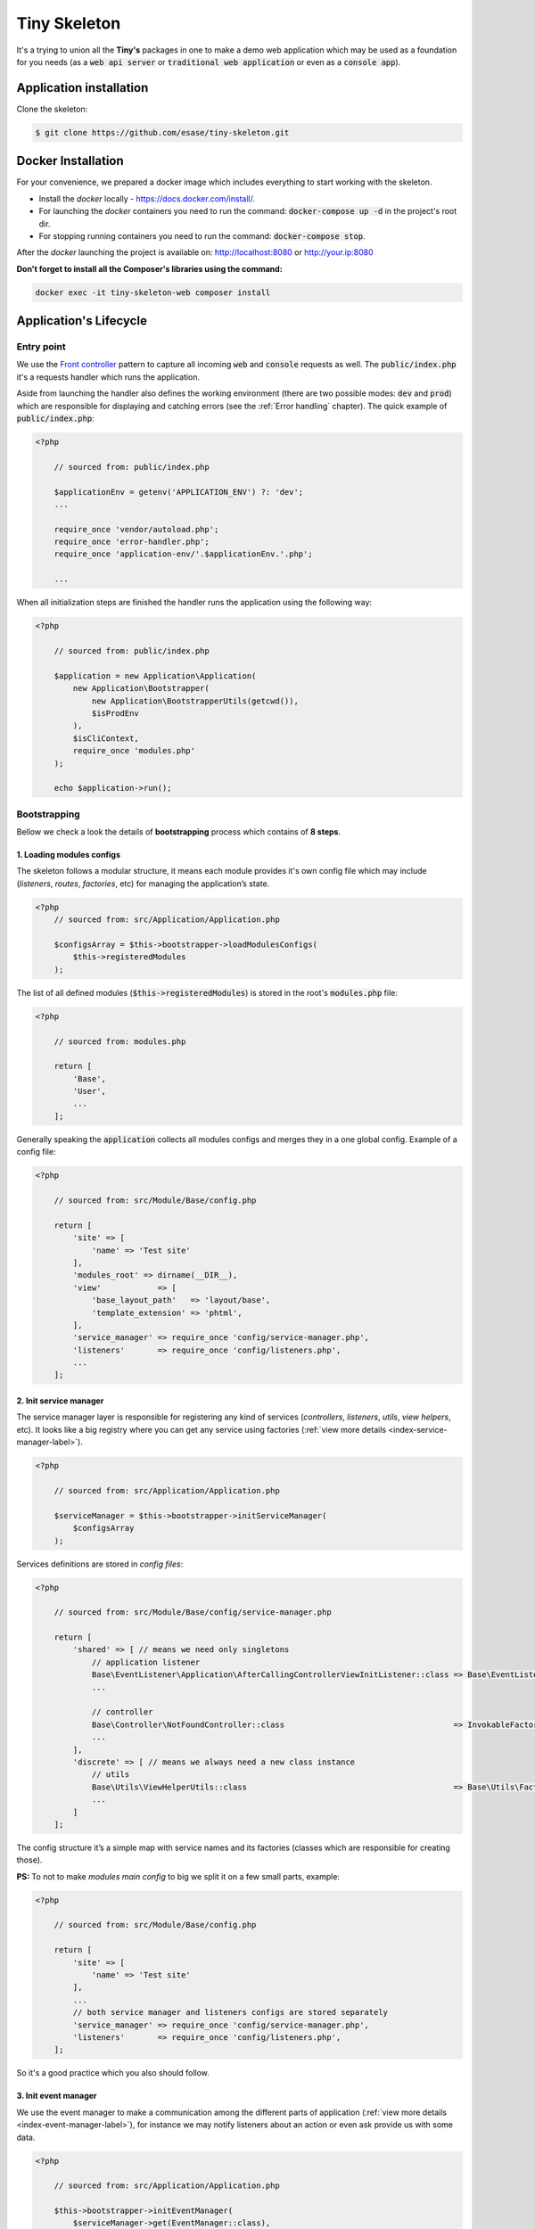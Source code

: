 .. _index-skeleton-label:


Tiny Skeleton
=============

It's a trying to union all the **Tiny's** packages in one  to make a demo web
application which may be used as a foundation for you needs (as a :code:`web api server` or :code:`traditional web application`
or even as a :code:`console app`).

Application installation
------------------------

Clone the skeleton:


.. code-block:: bash

    $ git clone https://github.com/esase/tiny-skeleton.git

Docker Installation
-------------------

For your convenience, we prepared a docker image which includes everything to start working with the skeleton.

- Install the `docker` locally - https://docs.docker.com/install/.
- For launching the `docker` containers you need to run the command: :code:`docker-compose up -d` in the project's root dir.
- For stopping running containers you need to run the command: :code:`docker-compose stop`.


After the `docker` launching the project is available on: http://localhost:8080 or http://your.ip:8080

**Don't forget to install all the Composer's libraries using the command:**

.. code-block:: bash

    docker exec -it tiny-skeleton-web composer install

Application's Lifecycle
-----------------------

-----------
Entry point
-----------

We use the `Front controller <https://en.wikipedia.org/wiki/Front_controller>`_ pattern to capture all incoming :code:`web` and :code:`console` requests as well.
The  :code:`public/index.php` it's a requests handler  which runs the application.

Aside from launching the handler also defines the working environment
(there are two possible modes: :code:`dev` and :code:`prod`) which are responsible for displaying and catching errors (see the :ref:`Error handling` chapter).
The quick example of :code:`public/index.php`:

.. code-block:: php

    <?php

        // sourced from: public/index.php

        $applicationEnv = getenv('APPLICATION_ENV') ?: 'dev';
        ...

        require_once 'vendor/autoload.php';
        require_once 'error-handler.php';
        require_once 'application-env/'.$applicationEnv.'.php';

        ...

When all initialization steps are finished the handler runs the application using the following way:

.. code-block:: php

    <?php

        // sourced from: public/index.php

        $application = new Application\Application(
            new Application\Bootstrapper(
                new Application\BootstrapperUtils(getcwd()),
                $isProdEnv
            ),
            $isCliContext,
            require_once 'modules.php'
        );

        echo $application->run();

-------------
Bootstrapping
-------------

Bellow we check a look the details of **bootstrapping** process which contains of **8 steps**.

**************************
1. Loading modules configs
**************************


The skeleton follows a modular structure, it means each module provides it's own config file which may include
(`listeners`, `routes`, `factories`, etc)  for managing the application’s state.

.. code-block:: php

    <?php
        // sourced from: src/Application/Application.php

        $configsArray = $this->bootstrapper->loadModulesConfigs(
            $this->registeredModules
        );

The list of all defined modules (:code:`$this->registeredModules`) is stored in the root's :code:`modules.php` file:

.. code-block:: php

    <?php

        // sourced from: modules.php

        return [
            'Base',
            'User',
            ...
        ];

Generally speaking the :code:`application` collects all modules configs and merges they in a one global config.
Example of a config file:

.. code-block:: php

    <?php

        // sourced from: src/Module/Base/config.php

        return [
            'site' => [
                'name' => 'Test site'
            ],
            'modules_root' => dirname(__DIR__),
            'view'            => [
                'base_layout_path'   => 'layout/base',
                'template_extension' => 'phtml',
            ],
            'service_manager' => require_once 'config/service-manager.php',
            'listeners'       => require_once 'config/listeners.php',
            ...
        ];

***********************
2. Init service manager
***********************

The service manager layer is responsible for registering any kind of services
(`controllers`, `listeners`, `utils`, `view helpers`, etc).
It looks like a big registry where you can get any service using factories (:ref:`view more details <index-service-manager-label>`).

.. code-block:: php

    <?php

        // sourced from: src/Application/Application.php

        $serviceManager = $this->bootstrapper->initServiceManager(
            $configsArray
        );

Services definitions are stored in `config files`:

.. code-block:: php

    <?php

        // sourced from: src/Module/Base/config/service-manager.php

        return [
            'shared' => [ // means we need only singletons
                // application listener
                Base\EventListener\Application\AfterCallingControllerViewInitListener::class => Base\EventListener\Application\Factory\AfterCallingControllerViewInitListenerFactory::class,
                ...

                // controller
                Base\Controller\NotFoundController::class                                    => InvokableFactory::class,
                ...
            ],
            'discrete' => [ // means we always need a new class instance
                // utils
                Base\Utils\ViewHelperUtils::class                                            => Base\Utils\Factory\ViewHelperUtilsFactory::class,
                ...
            ]
        ];

The config structure it’s a simple map with service names and its factories (classes which are responsible for creating those).

**PS:** To not to make `modules main config` to big we split it on a few small parts, example:

.. code-block:: php

    <?php

        // sourced from: src/Module/Base/config.php

        return [
            'site' => [
                'name' => 'Test site'
            ],
            ...
            // both service manager and listeners configs are stored separately
            'service_manager' => require_once 'config/service-manager.php',
            'listeners'       => require_once 'config/listeners.php',
        ];

So it's a good practice which you also should follow.

*********************
3. Init event manager
*********************

We use the event manager to make a communication among the different parts of application (:ref:`view more details <index-event-manager-label>`),
for instance we may notify listeners about an action or even ask provide us with some data.

.. code-block:: php

    <?php

        // sourced from: src/Application/Application.php

        $this->bootstrapper->initEventManager(
            $serviceManager->get(EventManager::class),
            $configsArray
        );

Listeners definitions also are stored in `config files`:

.. code-block:: php

    <?php

        // sourced from: src/Module/Base/config/listeners.php

        return [
            // application
            [
                'event'    => EventManager\ControllerEvent::EVENT_BEFORE_CALLING_CONTROLLER,
                'listener' => EventListener\Application\BeforeCallingControllerCorsListener::class,
                'priority' => -1000,
            ],
            ...
            // view helper
            [
                'event'    => View::EVENT_CALL_VIEW_HELPER.'config',
                'listener' => EventListener\ViewHelper\ViewHelperConfigListener::class,
            ],
            ...
        ];

It’s a list of named events and their handlers. Optionally you may setup a listener's :code:`priority` to manage their calling order.

**********************
4. Init config service
**********************

To make raw collected modules configs available in the application we need to register them as a service.

.. code-block:: php

    <?php

        // sourced from: src/Application/Application.php

        $this->bootstrapper->initConfigsService(
            $serviceManager->get(EventManager::class),
            $serviceManager->get(ConfigService::class),
            $configsArray
        );

Whenever you need an access to that configs you may inject the `config service` into you class and get access to any config value:

.. code-block:: php

    <?php

        // sourced from: src/Module/Base/EventListener/Application/AfterCallingControllerViewInitListener.php

        // a factory
        return new AfterCallingControllerViewInitListener(
            $serviceManager->get(ConfigService::class),
            ...
        );

        ...

        // somewhere inside the AfterCallingControllerViewInitListener
        $configValue = $this->configService->getConfig('config_key');
        ...

The final collected list of configs maybe modified by :code:`listeners` in the :code:`Event manager`.
Read more at: :ref:`Configs events`

**************
5. Init routes
**************

On this step application collects and registers routes which are used in the navigation.

.. code-block:: php

    <?php

        // sourced from: src/Application/Application.php

        $this->bootstrapper->initRoutes(
            $serviceManager->get(EventManager::class),
            $serviceManager->get(Router::class),
            $serviceManager->get(ConfigService::class),
            $this->isCliContext // auto detect the current context
        );

For the performance reason application collects only routes related to the current context. Context may be either :code:`console` or :code:`http|http_api`.
Routes definitions are stored in `config files`:

.. code-block:: php

    <?php

        // sourced from: src/Module/User/config/routes.php

        return [
            'http'     => [
                [
                    'request'     => '/users',
                    'controller'  => Controller\UserController::class,
                    'action_list' => [
                        Request::METHOD_GET  => 'list',
                        Request::METHOD_POST => 'create',
                    ],
                ],
            ],
            'http_api' => [
                  [
                    'request'     => '/api/v1/users',
                    'controller'  => Controller\UserApiController::class,
                    'action_list' => [
                        Request::METHOD_GET  => 'list',
                        Request::METHOD_POST => 'create',
                    ],
                ],
            ],
            'console'  => [
                [
                    'request'     => 'user list',
                    'controller'  => Controller\UserCliController::class,
                    'action_list' => 'list',
                ],
            ],
        ];

We split the :code:`http` and :code:`http api` routes due to different error handling strategy.
For example when the :code:`404` error occurred we display a normal `404 page`  but for the api routes whe display :code:`json response`.

The routes registration process maybe changed by :code:`listeners`.
For instance you can add a new route or delete some of existing ones using different criteria. Read more at: :ref:`Route events`

**************
6. Init router
**************

The router's main job is to find a `matched route` inside registered routes using a request query or throw an exception if it cannot be found.

.. code-block:: php

    <?php

        // sourced from: src/Application/Application.php

        $route = $this->bootstrapper->initRouter(
            $serviceManager->get(EventManager::class),
            $serviceManager->get(Router::class)
        );

Using :code:`listeners` in this case you can manipulate of searching a matched
route or catch the :code:`Exception` when route is not found and show a `404 page` as an example.
Read more at: :ref:`Router events`

******************
7. Init controller
******************

When a :code:`Route` is found  we are able to call an associated controller's method and get a response.

.. code-block:: php

    <?php

        // sourced from: src/Application/Application.php

        $response = $this->bootstrapper->initController(
            $serviceManager->get(EventManager::class),
            $serviceManager->get($route->getController()),
            $serviceManager->get(Http\Request::class),
            $serviceManager->get(Http\AbstractResponse::class),
            $route
        );

Like in all the previous examples here you also is available to control the :code:`execution flow` using listeners.
For example before execute a  method we may check a `user's role` or even `gzip` the received response after the execution,
you are free to implement anything you want.
Read more at: :ref:`Controller events`

****************
8. Init response
****************

The latest step in the life cycle process. The received response from the controller from the previous step is triggering to listeners,
then it displays in a browser or in the console.

.. code-block:: php

    <?php

        // sourced from: src/Application/Application.php

        $responseText = $this->bootstrapper->initResponse(
            $serviceManager->get(EventManager::class),
            $response,
            $route->getController(),
            $route->getMatchedAction()
        );

So it's a good place to process the response. For instance you may wrap received response with your custom content.
For example you may show a profiler information.
Read more at: :ref:`Response events`

Lifecycle events
----------------

Lifecycle events help you influence on the bootstrapping process using event listeners .

--------------
Configs events
--------------

When the :code:`application` finishes collecting configs from modules it triggers an :code:`Event`
passing a raw list of configs (`a merged array`) to its  listeners:

.. code-block:: php

    <?php

        // sourced from: src/Application/Bootstrapper.php

        // src/Application/EventManager/ConfigEvent.php
        $setEvent = new ConfigEvent($configsArray); // a raw list of configs
        $eventManager->trigger(
            ConfigEvent::EVENT_SET_CONFIGS,
            $setEvent
        );

        // register processed configs in the `ConfigService`
        $configsService->setConfigs($setEvent->getData());

So it gives us a beautiful opportunity to change the final config list from any custom module.
In the example below we will try to implement a listener which changes some of existing config value.
So lets imagine we have a module's config like:

.. code-block:: php

    <?php

        return [
            'test' => 'test_value'
        ];

Our target is to change the :code:`test` config value with a different one. For that we need a :code:`listener` class,
lets say it would be the: :code:`Module/CustomModule/EventListener/Application/SetConfigChangerListener.php`

.. code-block:: php

    <?php

        namespace Tiny\Skeleton\Module\CustomModule\EventListener\Application;

        use Tiny\Skeleton\Application\EventManager\ConfigEvent;

        class SetConfigChangerListener
        {
            /**
             * @param  ConfigEvent  $event
             */
            public function __invoke(ConfigEvent $event)
            {
                $configs = $event->getData();

                // change the the config value
                if (isset($configs['test'])) {
                    $configs['test'] = 'new_test_value';
                }

                $event->setData($configs);
            }
        }

Now we only need to register the :code:`listener` in the config file:

.. code-block:: php

    <?php

        // Module/CustomModule/config.php

        use Tiny\Skeleton\Application\EventManager;
        use Tiny\Skeleton\Module\CustomModule\EventListener;

        return [
            'listeners' => [
                // application
                [
                    'event'    => EventManager\ConfigEvent::EVENT_SET_CONFIGS,
                    'listener' => EventListener\Application\SetConfigChangerListener::class,
                ],
            ]
        ];

------------
Route events
------------

Every time when the :code:`application` registers a new route (collected from `modules configs`) it triggers an :code:`Event`
passing an instance of :code:`Router\Route` to its listeners:

.. code-block:: php

    <?php

        // sourced from: src/Application/Bootstrapper.php

        $route = new Router\Route(
            $request,
            $controller,
            $actionList,
            ($route['type'] ?? Router\Route::TYPE_LITERAL),
            ($route['request_params'] ?? []),
            ($route['spec'] ?? ''),
            $context
        );

        // src/Application/EventManager/RouteEvent.php
        $registerEvent = new RouteEvent($route);
        $eventManager->trigger(
            RouteEvent::EVENT_REGISTER_ROUTE,
            $registerEvent
        );

        // register the processed route
        $router->registerRoute($registerEvent->getData());

How can we use that? For instance there is an integration of `CORS <https://developer.mozilla.org/en/docs/Web/HTTP/CORS>`_
in the application which just adds the :code:`HTTP` method :code:`OPTIONS` to each route automatically.
Lets check it closer: (:code:`Module/Base/EventListener/Application/RegisterRouteCorsListener.php`):

.. code-block:: php

    <?php

        // sourced from: src/Module/Base/EventListener/Application/RegisterRouteCorsListener.php

        namespace Tiny\Skeleton\Module\Base\EventListener\Application;

        use Tiny\Skeleton\Application\EventManager\RouteEvent;
        use Tiny\Http\Request;
        use Tiny\Router\Route;

        class RegisterRouteCorsListener
        {

            /**
             * @var Request
             */
            private Request $request;

            /**
             * RegisterRouteCorsListener constructor.
             *
             * @param  Request  $request
             */
            public function __construct(Request $request)
            {
                $this->request = $request;
            }

            /**
             * @param  RouteEvent  $event
             */
            public function __invoke(RouteEvent $event)
            {
                // whenever we receive the 'OPTIONS' request from a browser we assign the 'OPTIONS' method to each route
                if ($this->request->isOptions()) {
                    /** @var Route $route */
                    $route = $event->getData();

                    if (is_array($route->getActionList())) {
                        // modify the route
                        $route->setActionList(
                            array_merge(
                                $route->getActionList(), [
                                    Request::METHOD_OPTIONS => 'index', // now we also support OPTIONS, and you don't need to define it manually
                                ]
                            )
                        );

                        $event->setData($route);
                    }
                }
            }

        }

The listener is is registered in the :code:`config file`:

.. code-block:: php

    <?php

        // sourced from: src/Module/Base/config/listeners.php

        use Tiny\Skeleton\Application\EventManager;
        use Tiny\Skeleton\Module\Base\EventListener;

        return [
            'listeners' => [
                // application
                [
                    'event'    => EventManager\RouteEvent::EVENT_REGISTER_ROUTE,
                    'listener' => EventListener\Application\RegisterRouteCorsListener::class,
                ],
            ]
        ];

-------------
Router events
-------------

On the router initialization step the router tries to find a matched route analyzing a request string and registered routes.
There are three possible events triggered by the router init method:

* :code:`RouteEvent::EVENT_BEFORE_MATCHING_ROUTE` - triggers before start matching routes.
* :code:`RouteEvent::EVENT_AFTER_MATCHING_ROUTE` - triggers after a route is found.
* :code:`RouteEvent::EVENT_ROUTE_EXCEPTION` - triggers when a route cannot be found.

the full method looks like:

.. code-block:: php

    <?php

        // sourced from: src/Application/Bootstrapper.php

        try {
            // src/Application/EventManager/RouteEvent.php
            $beforeEvent = new RouteEvent();
            $eventManager->trigger(
                RouteEvent::EVENT_BEFORE_MATCHING_ROUTE,
                $beforeEvent
            );

            // return a modified route
            if ($beforeEvent->getData()) {
                return $beforeEvent->getData();
            }

            // find a matched route
            $route = $router->getMatchedRoute();

            $afterEvent = new RouteEvent($route);
            $eventManager->trigger(
                RouteEvent::EVENT_AFTER_MATCHING_ROUTE,
                $afterEvent
            );

            return $afterEvent->getData();
        } catch (Throwable $e) {
            $routeExceptionEvent = new RouteEvent(
                null, [
                    'exception' => $e,
                ]
            );
            $eventManager->trigger(
                RouteEvent::EVENT_ROUTE_EXCEPTION,
                $routeExceptionEvent
            );

            // return a modified route
            if ($routeExceptionEvent->getData()) {
                return $routeExceptionEvent->getData();
            }

            throw $e;
        }

You can subscribe to any of those events and return a custom :code:`route` which depends on you needs.
But in our example we will register a listener for handling a :code:`404` page (`Not found`) when the :code:`RouteEvent::EVENT_ROUTE_EXCEPTION` is triggered.

So let's create a new :code:`listener` class in your module (suppose it's a `CustomModule`):

.. code-block:: php

    <?php

    namespace Tiny\Skeleton\Module\CustomModule\EventListener\Application;

    use Tiny\Skeleton\Application\EventManager\RouteEvent;
    use Tiny\Router\Route;
    use Tiny\Skeleton\Module\CustomModule\Controller\NotFoundController;

    class RouteExceptionNotRegisteredListener
    {
        /**
         * @param  RouteEvent  $event
         */
        public function __invoke(RouteEvent $event)
        {
            // by default the 'NotFoundController' will be assigned for all non existing routes
            $route = new Route(
                '',
                NotFoundController::class,
                'index'
            );
            $route->setMatchedAction('index');

            // return our custom route
            $event->setData(
                $route
            );
        }

    }

Now we need to register it in the configs:

.. code-block:: php

    <?php

        // Module/CustomModule/config.php

        use Tiny\Skeleton\Application\EventManager;
        use Tiny\Skeleton\Module\CustomModule\EventListener;

        return [
            'listeners' => [
                // application
                [
                    'event'    => EventManager\RouteEvent::EVENT_ROUTE_EXCEPTION,
                    'listener' => EventListener\Application\RouteExceptionNotRegisteredListener::class,
                ],
            ]
        ];

-----------------
Controller events
-----------------

When a matched :code:`route` is found by the :code:`router` it calls a related controller's method to get a response
which will be returned and displayed.
There are three possible events triggered by the controller init method:

* :code:`RouteEvent::EVENT_BEFORE_CALLING_CONTROLLER` - triggers before execution a controller's method.
* :code:`RouteEvent::EVENT_AFTER_CALLING_CONTROLLER` - triggers after the controller's execution.
* :code:`RouteEvent::EVENT_CONTROLLER_EXCEPTION` - triggers when the execution gives exceptions.

the full method looks like:

.. code-block:: php

    <?php

        // sourced from: src/Application/Bootstrapper.php

        try {
            $beforeEvent = new ControllerEvent(
                null, [
                    'route' => $route,
                ]
            );
            $eventManager->trigger(
                ControllerEvent::EVENT_BEFORE_CALLING_CONTROLLER,
                $beforeEvent
            );

            // return a modified response
            if ($beforeEvent->getData()) {
                return $beforeEvent->getData();
            }

            // call the controller's action
            $controller->{$route->getMatchedAction()}($response, $request);

            $afterEvent = new ControllerEvent(
                $response, [
                    'route' => $route,
                ]
            );
            $eventManager->trigger(
                ControllerEvent::EVENT_AFTER_CALLING_CONTROLLER,
                $afterEvent
            );

            return $afterEvent->getData();
        } catch (Throwable $e) {
            $requestExceptionEvent = new ControllerEvent(
                null, [
                    'exception' => $e,
                    'route'     => $route,
                ]
            );
            $eventManager->trigger(
                ControllerEvent::EVENT_CONTROLLER_EXCEPTION,
                $requestExceptionEvent
            );

            // return a modified response
            if ($requestExceptionEvent->getData()) {
                return $requestExceptionEvent->getData();
            }

            throw $e;
        }

Again you may use any of those events to implement a custom logic. In example below we will try to implement
a very simple listener which checks if a user is `logged in` before execution a controller's method.
And if it not the user will be redirected to a login page.

We need to create a new listener class in your module (suppose it’s a `CustomModule`):

.. code-block:: php

    <?php

    namespace Tiny\Skeleton\Module\CustomModule\EventListener\Application;

    use Tiny\Skeleton\Application\EventManager\RouteEvent;
    use Tiny\Http;
    use Tiny\Router\Route;
    use AuthService;

    class BeforeCallingControllerAuthGuardListener
    {

        /**
         * @var Http\AbstractResponse
         */
        private Http\AbstractResponse $response;

        /**
         * @var AuthService
         */
        private AuthService $authService;

        /**
         * @var Http\ResponseHttpUtils
         */
        private Http\ResponseHttpUtils $httpUtils;

        /**
         * BeforeCallingControllerAuthGuardListener constructor.
         *
         * @param  Http\AbstractResponse   $response
         */
        public function __construct(
            Http\AbstractResponse $response,
            AuthService $authService,
            Http\ResponseHttpUtils $httpUtils
        ) {
            $this->response = $response;
            $this->authService = $authService;
            $this->httpUtils = $httpUtils;
        }

        /**
         * @param  ControllerEvent  $event
         */
        public function __invoke(ControllerEvent $event)
        {
            if (!$this->authService->isAuthenticated()) {
                // return empty response and send the location header
                $this->httpUtils->sendHeaders([
                    'Location: http://www.example.com/login'
                ]);
                $event->setData($this->response);
            }
        }

    }

As you can see in our demonstration we use dependency injections. To make it clear you need to read the chapter - :ref:`Factories`.
Also don't forget to register the listener in the configs:

.. code-block:: php

    <?php

        // Module/CustomModule/config.php

        use Tiny\Skeleton\Application\EventManager;
        use Tiny\Skeleton\Module\CustomModule\EventListener;

        return [
            'listeners' => [
                // application
                [
                    'event'    => EventManager\ControllerEvent::EVENT_BEFORE_CALLING_CONTROLLER,
                    'listener' => EventListener\Application\BeforeCallingControllerAuthGuardListener::class,
                ],
            ]
        ];

---------------
Response events
---------------

The final step in the :code:`Life Cycle events` which triggers an :code:`Event`
passing an instance of the :code:`Response` object received from a controller to its listeners.

.. code-block:: php

    <?php

        // sourced from: src/Application/Bootstrapper.php

        // src/Application/EventManager/ControllerEvent.php
        $beforeEvent = new ControllerEvent(
            $response, // a controller's response
            [
                'route' => $route
            ]
        );
        $eventManager->trigger(
            ControllerEvent::EVENT_BEFORE_DISPLAYING_RESPONSE,
            $beforeEvent
        );

        /** @var Http\AbstractResponse $response */
        $response = $beforeEvent->getData();
        $responseString = $response->getResponseForDisplaying();

        return null !== $responseString ? $responseString : '';

It's a good place to inject something helpful in the :code:`Response`.
In example bellow we add a `Google analytic code` without touching html templates.
This approach allows us to easily remove or modify the analytic code and we really don't care what templates are used.

A new listener would be like: (suppose it’s a `CustomModule`):

.. code-block:: php

    <?php

    namespace Tiny\Skeleton\Module\CustomModule\EventListener\Application;

    use Tiny\Skeleton\Application\EventManager\ControllerEvent;
    use Tiny\Router\Route;
    use Tiny\Skeleton\Application\Bootstrapper;
    use Tiny\Http\AbstractResponse;
    use Tiny\View\View;

    class BeforeDisplayingResponseGoogleAnalyticListener
    {

        /**
         * @param  ControllerEvent  $event
         */
        public function __invoke(ControllerEvent $event)
        {
            /** @var Route $route */
            $route = $event->getParams()['route'];

            // we only need to inject content in `http` responses (all other like: `cli`, `http_api` should be skipped)
            if ($route->getContext() === Bootstrapper::ROUTE_CONTEXT_HTTP) {
                /** @var AbstractResponse $response */
                $response = $event->getData();
                $controllerResponse = $response->getResponse();

                if ($controllerResponse instanceof View) {
                    $pageContent = $controllerResponse->__toString();

                    // add the analytic code
                    $pageContent .= '<you analytic code here>';

                    // modify the response
                    $response->setResponse($pageContent);
                    $event->setData($response);
                }
            }
        }

    }

And register the listener in the configs:

.. code-block:: php

    <?php

        // Module/CustomModule/config.php

        use Tiny\Skeleton\Application\EventManager;
        use Tiny\Skeleton\Module\CustomModule\EventListener;

        return [
            'listeners' => [
                // application
                [
                    'event'    => EventManager\ControllerEvent::EVENT_BEFORE_DISPLAYING_RESPONSE,
                    'listener' => EventListener\Application\BeforeDisplayingResponseGoogleAnalyticListener::class,
                ],
            ]
        ];


Application Files structure
---------------------------

Factories
---------

Whenever you need a  :code:`Class file` (`a listener`, `a service`, `a controller`, etc) you have to register that class in configs,
aside from that each class should have its own :code:`factory` which initializes the class object and resolves its dependencies.

Lets consider we need to have a service :code:`TestService` (suppose it’s a `CustomModule`), let's create a a file:

.. code-block:: php

    <?php

    namespace Tiny\Skeleton\Module\CustomModule\Service;

    use Tiny\Skeleton\Module\AnotherCustomModule\Service\AnotherTestService;

    class TestService
    {
        /**
         * @var AnotherTestService
         */
        private $anotherTestService;

        /**
         * TestService constructor.
         *
         * @param  AnotherTestService   $anotherTestService
         */
        public function __construct(AnotherTestService $anotherTestService)
        {
            // this dependency will be resolved in a factory below
            $this->anotherTestService = $anotherTestService;
            ...
        }

        ...
    }

Now we need a  :code:`factory` for that:

.. code-block:: php

    <?php

        namespace Tiny\Skeleton\Module\CustomModule\Service\Factory;

        use Tiny\Skeleton\Module\AnotherCustomModule\Service\AnotherTestService;

        class TestServiceFactory
        {

            /**
             * @param  ServiceManager  $serviceManager
             *
             * @return TestService
             */
            public function __invoke(ServiceManager $serviceManager): TestService
            {
                return new TestService(
                    // the 'Service manager' helps us to resolve dependencies
                    $serviceManager->get(AnotherTestService::class)
                );
            }

        }

And the final thing, we need to register those both classes in the `config`:

.. code-block:: php

    <?php

        // Module/CustomModule/config/service-manager.php

        use Tiny\Skeleton\Module\CustomModule;

        return [
            'shared' => [
                // service
                CustomModule\Service\TestService::class => CustomModule\Service\Factory\TestServiceFactory::class,
            ],
        ];

You can make that service either :code:`Singleton` or :code:`Discrete` :ref:`view more details <index-service-manager-label>`.

Controllers
-----------

View helpers
------------

Error handling
--------------


